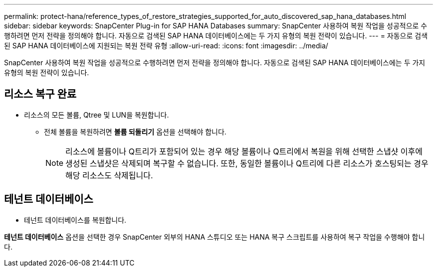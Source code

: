 ---
permalink: protect-hana/reference_types_of_restore_strategies_supported_for_auto_discovered_sap_hana_databases.html 
sidebar: sidebar 
keywords: SnapCenter Plug-in for SAP HANA Databases 
summary: SnapCenter 사용하여 복원 작업을 성공적으로 수행하려면 먼저 전략을 정의해야 합니다.  자동으로 검색된 SAP HANA 데이터베이스에는 두 가지 유형의 복원 전략이 있습니다. 
---
= 자동으로 검색된 SAP HANA 데이터베이스에 지원되는 복원 전략 유형
:allow-uri-read: 
:icons: font
:imagesdir: ../media/


[role="lead"]
SnapCenter 사용하여 복원 작업을 성공적으로 수행하려면 먼저 전략을 정의해야 합니다.  자동으로 검색된 SAP HANA 데이터베이스에는 두 가지 유형의 복원 전략이 있습니다.



== 리소스 복구 완료

* 리소스의 모든 볼륨, Qtree 및 LUN을 복원합니다.
+
** 전체 볼륨을 복원하려면 *볼륨 되돌리기* 옵션을 선택해야 합니다.
+

NOTE: 리소스에 볼륨이나 Q트리가 포함되어 있는 경우 해당 볼륨이나 Q트리에서 복원을 위해 선택한 스냅샷 이후에 생성된 스냅샷은 삭제되며 복구할 수 없습니다.  또한, 동일한 볼륨이나 Q트리에 다른 리소스가 호스팅되는 경우 해당 리소스도 삭제됩니다.







== 테넌트 데이터베이스

* 테넌트 데이터베이스를 복원합니다.


*테넌트 데이터베이스* 옵션을 선택한 경우 SnapCenter 외부의 HANA 스튜디오 또는 HANA 복구 스크립트를 사용하여 복구 작업을 수행해야 합니다.
